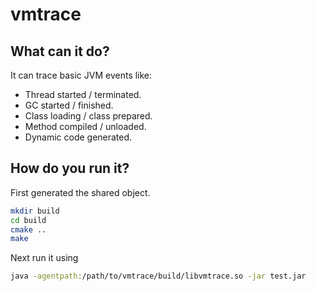 * vmtrace
** What can it do?
It can trace basic JVM events like:
- Thread started / terminated.
- GC started / finished.
- Class loading / class prepared.
- Method compiled / unloaded.
- Dynamic code generated.
** How do you run it?
First generated the shared object.
#+BEGIN_SRC sh
mkdir build
cd build
cmake ..
make
#+END_SRC
Next run it using
#+BEGIN_SRC sh
java -agentpath:/path/to/vmtrace/build/libvmtrace.so -jar test.jar
#+END_SRC

